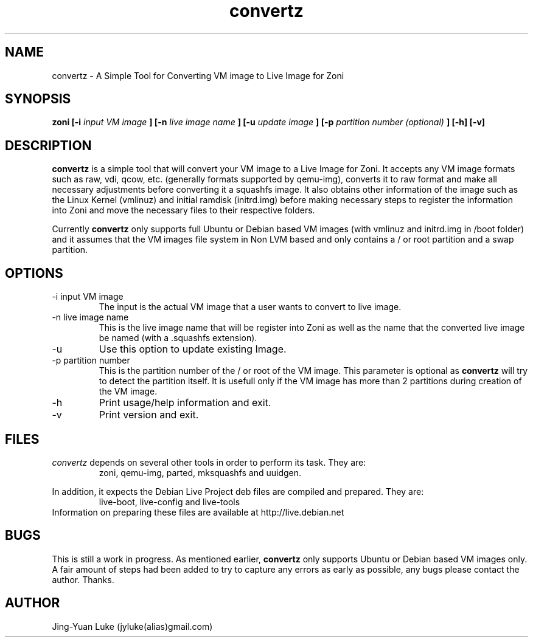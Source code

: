 .\" Process this file with
.\" groff -man -Tascii convertz.8
.\"
.TH convertz 8 "December 2011" convertz "convertz admin manual"
.SH NAME
convertz \- A Simple Tool for Converting VM image to Live Image for Zoni
.SH SYNOPSIS
.B zoni [-i 
.I input VM image
.B ] [-n
.I live image name
.B ] [-u
.I update image
.B ] [-p
.I partition number (optional)
.B ] [-h] [-v]
.SH DESCRIPTION
.BI convertz
is a simple tool that will convert your VM image to a Live Image for Zoni.
It accepts any VM image formats such as raw, vdi, qcow, etc.
(generally formats supported by qemu-img), converts it to raw format and
make all necessary adjustments before converting it a squashfs image. It
also obtains other information of the image such as the Linux Kernel
(vmlinuz) and initial ramdisk (initrd.img) before making necessary steps
to register the information into Zoni and move the necessary files to their
respective folders.
.PP
Currently
.BI convertz
only supports full Ubuntu or Debian based VM images (with vmlinuz and initrd.img in
/boot folder) and it assumes that the VM images file system in Non LVM
based and only contains a / or root partition and a swap partition.
.SH OPTIONS
.IP "-i input VM image"
The input is the actual VM image that a user wants to convert to live image.
.IP "-n live image name"
This is the live image name that will be register into Zoni as well as the 
name that the converted live image be named (with a .squashfs extension).
.IP "-u"
Use this option to update existing Image.
.IP "-p partition number"
This is the partition number of the / or root of the VM image. This parameter
is optional as
.BI convertz
will try to detect the partition itself. It is usefull only if the VM image
has more than 2 partitions during creation of the VM image.
.IP -h
Print usage/help information and exit.
.IP -v
Print version and exit.
.SH FILES
.I convertz
depends on several other tools in order to perform its task. They are:
.RS
zoni, qemu-img, parted, mksquashfs and uuidgen.
.RE
.PP
In addition, it expects the Debian Live Project deb files are compiled
and prepared. They are:
.RS
live-boot, live-config and live-tools
.RE
Information on preparing these files are available at http://live.debian.net
.SH BUGS
This is still a work in progress. As mentioned earlier,
.BI convertz
only supports Ubuntu or Debian based VM images only. A fair amount of steps had been
added to try to capture any errors as early as possible, any bugs please
contact the author. Thanks.
.SH AUTHOR
Jing-Yuan Luke (jyluke(alias)gmail.com)
